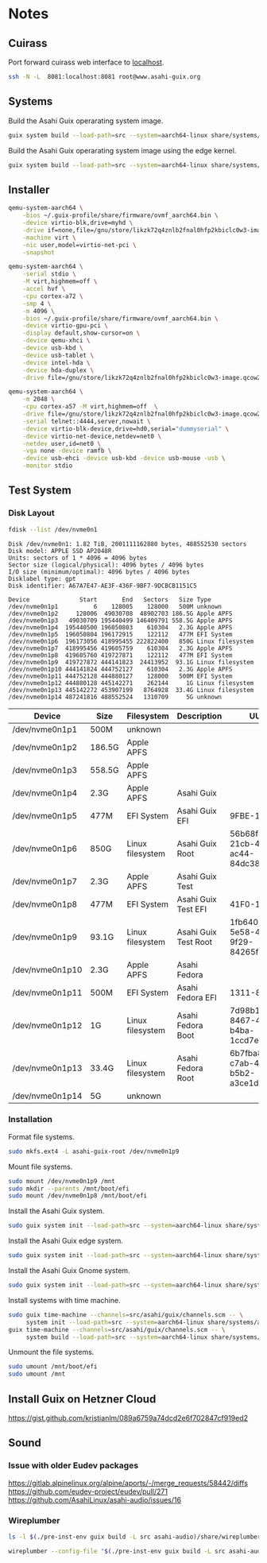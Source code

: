 * Notes
** Cuirass

Port forward cuirass web interface to [[http://localhost:8081][localhost]].

#+begin_src sh
  ssh -N -L  8081:localhost:8081 root@www.asahi-guix.org
#+end_src

** Systems

Build the Asahi Guix operarating system image.

#+begin_src sh :results verbatim
  guix system build --load-path=src --system=aarch64-linux share/systems/asahi-guix.tmpl
#+end_src

Build the Asahi Guix operarating system image using the edge kernel.

#+begin_src sh :results verbatim
  guix system build --load-path=src --system=aarch64-linux share/systems/asahi-guix-edge.tmpl
#+end_src

** Installer

#+begin_src sh
  qemu-system-aarch64 \
      -bios ~/.guix-profile/share/firmware/ovmf_aarch64.bin \
      -device virtio-blk,drive=myhd \
      -drive if=none,file=/gnu/store/likzk72q4znlb2fnal0hfp2kbiclc0w3-image.qcow2,id=myhd \
      -machine virt \
      -nic user,model=virtio-net-pci \
      -snapshot
#+end_src

#+begin_src sh
  qemu-system-aarch64 \
      -serial stdio \
      -M virt,highmem=off \
      -accel hvf \
      -cpu cortex-a72 \
      -smp 4 \
      -m 4096 \
      -bios ~/.guix-profile/share/firmware/ovmf_aarch64.bin \
      -device virtio-gpu-pci \
      -display default,show-cursor=on \
      -device qemu-xhci \
      -device usb-kbd \
      -device usb-tablet \
      -device intel-hda \
      -device hda-duplex \
      -drive file=/gnu/store/likzk72q4znlb2fnal0hfp2kbiclc0w3-image.qcow2,if=none
#+end_src

#+begin_src sh
  qemu-system-aarch64 \
      -m 2048 \
      -cpu cortex-a57 -M virt,highmem=off  \
      -drive file=/gnu/store/likzk72q4znlb2fnal0hfp2kbiclc0w3-image.qcow2,if=pflash,format=raw,readonly=on \
      -serial telnet::4444,server,nowait \
      -device virtio-blk-device,drive=hd0,serial="dummyserial" \
      -device virtio-net-device,netdev=net0 \
      -netdev user,id=net0 \
      -vga none -device ramfb \
      -device usb-ehci -device usb-kbd -device usb-mouse -usb \
      -monitor stdio
#+end_src

** Test System
*** Disk Layout

#+begin_src sh :exports both :dir /sudo:: :results verbatim
  fdisk --list /dev/nvme0n1
#+end_src

#+RESULTS:
#+begin_example
Disk /dev/nvme0n1: 1.82 TiB, 2001111162880 bytes, 488552530 sectors
Disk model: APPLE SSD AP2048R
Units: sectors of 1 * 4096 = 4096 bytes
Sector size (logical/physical): 4096 bytes / 4096 bytes
I/O size (minimum/optimal): 4096 bytes / 4096 bytes
Disklabel type: gpt
Disk identifier: A67A7E47-AE3F-436F-9BF7-9DCBCB1151C5

Device              Start       End   Sectors   Size Type
/dev/nvme0n1p1          6    128005    128000   500M unknown
/dev/nvme0n1p2     128006  49030708  48902703 186.5G Apple APFS
/dev/nvme0n1p3   49030709 195440499 146409791 558.5G Apple APFS
/dev/nvme0n1p4  195440500 196050803    610304   2.3G Apple APFS
/dev/nvme0n1p5  196050804 196172915    122112   477M EFI System
/dev/nvme0n1p6  196173056 418995455 222822400   850G Linux filesystem
/dev/nvme0n1p7  418995456 419605759    610304   2.3G Apple APFS
/dev/nvme0n1p8  419605760 419727871    122112   477M EFI System
/dev/nvme0n1p9  419727872 444141823  24413952  93.1G Linux filesystem
/dev/nvme0n1p10 444141824 444752127    610304   2.3G Apple APFS
/dev/nvme0n1p11 444752128 444880127    128000   500M EFI System
/dev/nvme0n1p12 444880128 445142271    262144     1G Linux filesystem
/dev/nvme0n1p13 445142272 453907199   8764928  33.4G Linux filesystem
/dev/nvme0n1p14 487241816 488552524   1310709     5G unknown
#+end_example

| Device          | Size   | Filesystem       | Description          | UUID                                 |
|-----------------+--------+------------------+----------------------+--------------------------------------|
| /dev/nvme0n1p1  | 500M   | unknown          |                      |                                      |
| /dev/nvme0n1p2  | 186.5G | Apple APFS       |                      |                                      |
| /dev/nvme0n1p3  | 558.5G | Apple APFS       |                      |                                      |
| /dev/nvme0n1p4  | 2.3G   | Apple APFS       | Asahi Guix           |                                      |
| /dev/nvme0n1p5  | 477M   | EFI System       | Asahi Guix EFI       | 9FBE-130E                            |
| /dev/nvme0n1p6  | 850G   | Linux filesystem | Asahi Guix Root      | 56b68fba-21cb-49b5-ac44-84dc382f3426 |
| /dev/nvme0n1p7  | 2.3G   | Apple APFS       | Asahi Guix Test      |                                      |
| /dev/nvme0n1p8  | 477M   | EFI System       | Asahi Guix Test EFI  | 41F0-16FF                            |
| /dev/nvme0n1p9  | 93.1G  | Linux filesystem | Asahi Guix Test Root | 1fb64061-5e58-496b-9f29-84265f3a442a |
| /dev/nvme0n1p10 | 2.3G   | Apple APFS       | Asahi Fedora         |                                      |
| /dev/nvme0n1p11 | 500M   | EFI System       | Asahi Fedora EFI     | 1311-83BA                            |
| /dev/nvme0n1p12 | 1G     | Linux filesystem | Asahi Fedora Boot    | 7d98b13b-8467-4662-b4ba-1ccd7ebf7634 |
| /dev/nvme0n1p13 | 33.4G  | Linux filesystem | Asahi Fedora Root    | 6b7fba8b-c7ab-48fe-b5b2-a3ce1dc9476f |
| /dev/nvme0n1p14 | 5G     | unknown          |                      |                                      |

*** Installation

Format file systems.

#+begin_src sh :dir /sudo:: :results verbatim
  sudo mkfs.ext4 -L asahi-guix-root /dev/nvme0n1p9
#+end_src

Mount file systems.

#+begin_src sh :dir /sudo:: :results verbatim
  sudo mount /dev/nvme0n1p9 /mnt
  sudo mkdir --parents /mnt/boot/efi
  sudo mount /dev/nvme0n1p8 /mnt/boot/efi
#+end_src

#+RESULTS:

Install the Asahi Guix system.

#+begin_src sh
  sudo guix system init --load-path=src --system=aarch64-linux share/systems/asahi-guix.tmpl /mnt
#+end_src

Install the Asahi Guix edge system.

#+begin_src sh
  sudo guix system init --load-path=src --system=aarch64-linux share/systems/asahi-guix-edge.tmpl /mnt
#+end_src

Install the Asahi Guix Gnome system.

#+begin_src sh
  sudo guix system init --load-path=src --system=aarch64-linux share/systems/asahi-guix-gnome-desktop.tmpl /mnt
#+end_src

Install systems with time machine.

#+begin_src sh
  sudo guix time-machine --channels=src/asahi/guix/channels.scm -- \
       system init --load-path=src --system=aarch64-linux share/systems/asahi-guix.tmpl /mnt
  guix time-machine --channels=src/asahi/guix/channels.scm -- \
       system build --load-path=src --system=aarch64-linux share/systems/asahi-guix.tmpl
#+end_src

Unmount the file systems.

#+begin_src sh :dir /sudo:: :results verbatim
  sudo umount /mnt/boot/efi
  sudo umount /mnt
#+end_src

#+RESULTS:

** Install Guix on Hetzner Cloud

https://gist.github.com/kristianlm/089a6759a74dcd2e6f702847cf919ed2
** Sound
*** Issue with older Eudev packages

https://gitlab.alpinelinux.org/alpine/aports/-/merge_requests/58442/diffs
https://github.com/eudev-project/eudev/pull/271
https://github.com/AsahiLinux/asahi-audio/issues/16

*** Wireplumber

#+begin_src sh :results verbatim
  ls -l $(./pre-inst-env guix build -L src asahi-audio)/share/wireplumber
#+end_src

#+RESULTS:
: total 16
: dr-xr-xr-x 2 root root 4096 Jan  1  1970 main.lua.d
: dr-xr-xr-x 2 root root 4096 Jan  1  1970 policy.lua.d
: dr-xr-xr-x 2 root root 4096 Jan  1  1970 scripts
: dr-xr-xr-x 2 root root 4096 Jan  1  1970 wireplumber.conf.d

#+begin_src sh
  wireplumber --config-file "$(./pre-inst-env guix build -L src asahi-audio)/share/wireplumber"
#+end_src
